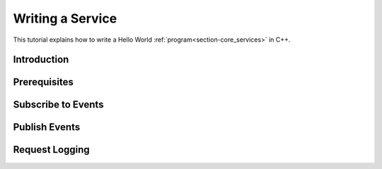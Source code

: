 .. _chapter-service_tutorial:

=================
Writing a Service
=================

This tutorial explains how to write a Hello World :ref:`program<section-core_services>` in C++.

Introduction
============

Prerequisites
=============

Subscribe to Events
===================

Publish Events
==============

Request Logging
===============
